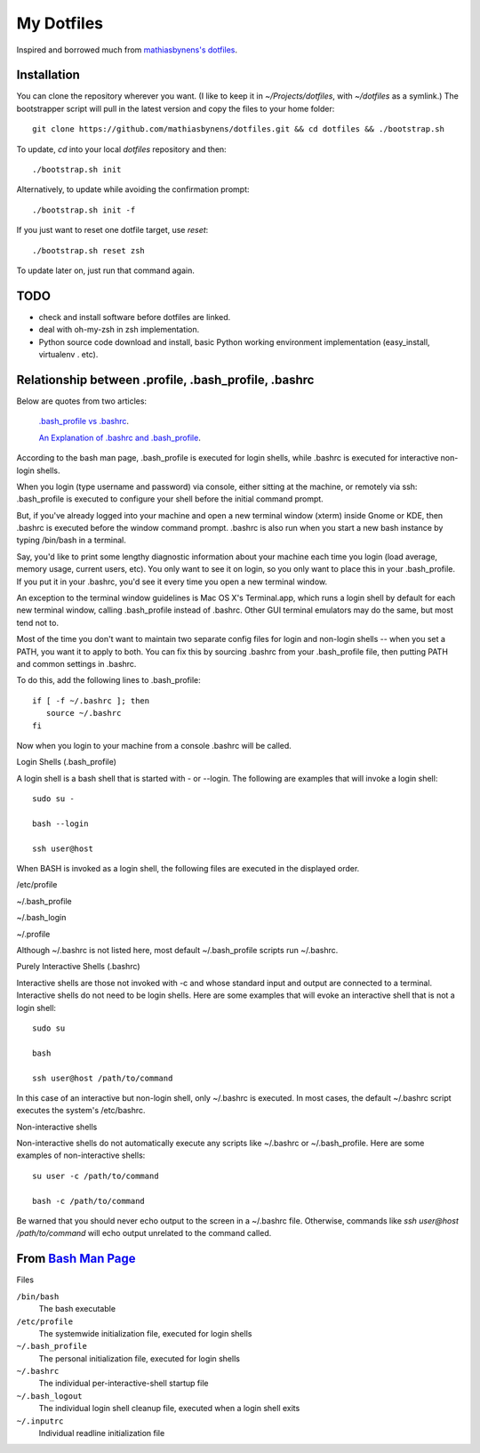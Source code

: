 ===========
My Dotfiles
===========

Inspired and borrowed much from `mathiasbynens's dotfiles
<https://github.com/mathiasbynens/dotfiles>`_.


Installation
============

You can clone the repository wherever you want. (I like to keep it in `~/Projects/dotfiles`, with `~/dotfiles` as a symlink.) The bootstrapper script will pull in the latest version and copy the files to your home folder::

    git clone https://github.com/mathiasbynens/dotfiles.git && cd dotfiles && ./bootstrap.sh

To update, `cd` into your local `dotfiles` repository and then::

    ./bootstrap.sh init

Alternatively, to update while avoiding the confirmation prompt::

    ./bootstrap.sh init -f

If you just want to reset one dotfile target, use `reset`::

    ./bootstrap.sh reset zsh

To update later on, just run that command again.


TODO
====

- check and install software before dotfiles are linked.
- deal with oh-my-zsh in zsh implementation.
- Python source code download and install, basic Python working environment implementation (easy_install, virtualenv . etc).


Relationship between .profile, .bash_profile, .bashrc
=====================================================

Below are quotes from two articles:

    `.bash_profile vs .bashrc
    <http://www.joshstaiger.org/archives/2005/07/bash_profile_vs.html>`_.

    `An Explanation of .bashrc and .bash_profile
    <http://hacktux.com/bash/bashrc/bash_profile>`_.


According to the bash man page, .bash_profile is executed for login shells, while .bashrc is executed for interactive non-login shells.

When you login (type username and password) via console, either sitting at the machine, or remotely via ssh: .bash_profile is executed to configure your shell before the initial command prompt.

But, if you've already logged into your machine and open a new terminal window (xterm) inside Gnome or KDE, then .bashrc is executed before the window command prompt. .bashrc is also run when you start a new bash instance by typing /bin/bash in a terminal.

Say, you'd like to print some lengthy diagnostic information about your machine each time you login (load average, memory usage, current users, etc). You only want to see it on login, so you only want to place this in your .bash_profile. If you put it in your .bashrc, you'd see it every time you open a new terminal window.

An exception to the terminal window guidelines is Mac OS X's Terminal.app, which runs a login shell by default for each new terminal window, calling .bash_profile instead of .bashrc. Other GUI terminal emulators may do the same, but most tend not to.

Most of the time you don't want to maintain two separate config files for login and non-login shells -- when you set a PATH, you want it to apply to both. You can fix this by sourcing .bashrc from your .bash_profile file, then putting PATH and common settings in .bashrc.


To do this, add the following lines to .bash_profile::

    if [ -f ~/.bashrc ]; then
       source ~/.bashrc
    fi

Now when you login to your machine from a console .bashrc will be called.

Login Shells (.bash_profile)

A login shell is a bash shell that is started with - or --login. The following are examples that will invoke a login shell::

    sudo su -

    bash --login

    ssh user@host

When BASH is invoked as a login shell, the following files are executed in the displayed order.

/etc/profile

~/.bash_profile

~/.bash_login

~/.profile


Although ~/.bashrc is not listed here, most default ~/.bash_profile scripts run ~/.bashrc.

Purely Interactive Shells (.bashrc)

Interactive shells are those not invoked with -c and whose standard input and output are connected to a terminal. Interactive shells do not need to be login shells. Here are some examples that will evoke an interactive shell that is not a login shell::

    sudo su

    bash

    ssh user@host /path/to/command

In this case of an interactive but non-login shell, only ~/.bashrc is executed. In most cases, the default ~/.bashrc script executes the system's /etc/bashrc.

Non-interactive shells

Non-interactive shells do not automatically execute any scripts like ~/.bashrc or ~/.bash_profile. Here are some examples of non-interactive shells::

    su user -c /path/to/command

    bash -c /path/to/command


Be warned that you should never echo output to the screen in a ~/.bashrc file. Otherwise, commands like `ssh user@host /path/to/command` will echo output unrelated to the command called.


.. _BashMan: http://linux.die.net/man/1/bash

__ BashMan_

From `Bash Man Page`__
======================

Files

``/bin/bash``
    The bash executable

``/etc/profile``
    The systemwide initialization file,
    executed for login shells

``~/.bash_profile``
    The personal initialization file,
    executed for login shells

``~/.bashrc``
    The individual per-interactive-shell startup file

``~/.bash_logout``
    The individual login shell cleanup file, executed when a login shell exits

``~/.inputrc``
    Individual readline initialization file
